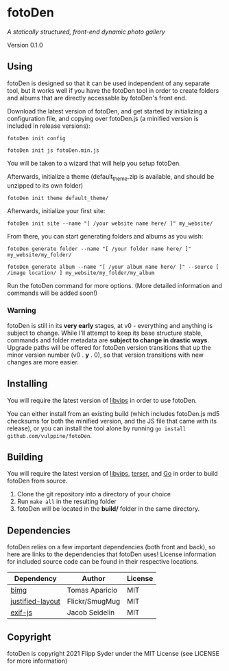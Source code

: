 * fotoDen
/A statically structured, front-end dynamic photo gallery/

Version 0.1.0

** Using

fotoDen is designed so that it can be used independent of any separate tool, but it works well if you have the fotoDen tool in order to create folders and albums that are directly accessable by fotoDen's front end.

Download the latest version of fotoDen, and get started by initializing a configuration file, and copying over fotoDen.js (a minified version is included in release versions):

    ~fotoDen init config~
    
    ~fotoDen init js fotoDen.min.js~
    
You will be taken to a wizard that will help you setup fotoDen.

Afterwards, initialize a theme (default_theme.zip is available, and should be unzipped to its own folder)

    ~fotoDen init theme default_theme/~
    
Afterwards, initialize your first site:

    ~fotoDen init site --name "[ /your website name here/ ]" my_website/~

From there, you can start generating folders and albums as you wish:

    ~fotoDen generate folder --name "[ /your folder name here/ ]" my_website/my_folder/~
    
    ~fotoDen generate album --name "[ /your album name here/ ]" --source [ /image location/ ] my_website/my_folder/my_album~

Run the fotoDen command for more options. (More detailed information and commands will be added soon!)

*** Warning

fotoDen is still in its *very early* stages, at v0 - everything and anything is subject to change. While I'll attempt to keep its base structure stable, commands and folder metadata are *subject to change in drastic ways*. Upgrade paths will be offered for fotoDen version transitions that up the minor version number (v0 . *y* . 0), so that version transitions with new changes are more easier.

** Installing

You will require the latest version of [[https://github.com/libvips/libvips][libvips]] in order to use fotoDen.

You can either install from an existing build (which includes fotoDen.js md5 checksums for both the minified version, and the JS file that came with its release), or you can install the tool alone by running ~go install github.com/vulppine/fotoDen~.

** Building

You will require the latest version of [[https://github.com/libvips/libvips][libvips]], [[https://terser.org][terser]], and [[https://golang.org][Go]] in order to build fotoDen from source.

1. Clone the git repository into a directory of your choice
2. Run ~make all~ in the resulting folder
3. fotoDen will be located in the *build/* folder in the same directory.

** Dependencies

fotoDen relies on a few important dependencies (both front and back), so here are links to the dependencies that fotoDen uses! License information for included source code can be found in their respective locations.

| Dependency       | Author         | License |
|------------------+----------------+---------|
| [[https://github.com/h2non/bimg][bimg]]             | Tomas Aparicio | MIT     |
| [[https://github.com/flickr/justified-layout][justified-layout]] | Flickr/SmugMug | MIT     |
| [[https://github.com/exif-js/exif-js][exif-js]]          | Jacob Seidelin | MIT     |

** Copyright

fotoDen is copyright 2021 Flipp Syder under the MIT License (see LICENSE for more information)
